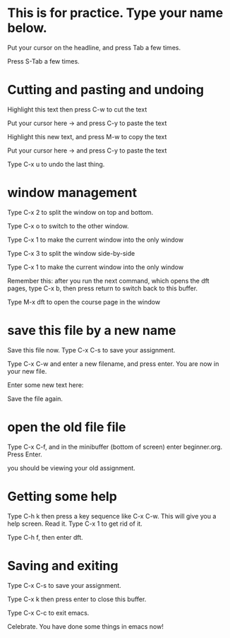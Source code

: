 #+STARTUP: showall

* This is for practice. Type your name below.

Put your cursor on the headline, and press Tab a few times.

Press S-Tab a few times.

* Cutting and pasting and undoing
Highlight this text then press C-w to cut the text

Put your cursor here ->  and press C-y to paste the text

Highlight this new text, and press M-w to copy the text

Put your cursor here -> and press C-y to paste the text

Type C-x u to undo the last thing.

* window management

Type C-x 2 to split the window on top and bottom.

Type C-x o to switch to the other window.

Type C-x 1 to make the current window into the only window

Type C-x 3 to split the window side-by-side

Type C-x 1 to make the current window into the only window

Remember this: after you run the next command, which opens the dft pages, type C-x b, then press return to switch back to this buffer.

Type M-x dft to open the course page in the window

* save this file by a new name
Save this file now. Type C-x C-s to save your assignment.

Type C-x C-w and enter a new filename, and press enter. You are now in your new file.

Enter some new text here:

Save the file again.

* open the old file file

Type C-x C-f, and in the minibuffer (bottom of screen) enter beginner.org. Press Enter.

you should be viewing your old assignment.

* Getting some help

Type C-h k   then press a key sequence like C-x C-w. This will give you a help screen. Read it. Type C-x 1 to get rid of it.

Type C-h f, then enter dft.

* Saving and exiting

Type C-x C-s to save your assignment.

Type C-x k then press enter to close this buffer.

Type C-x C-c to exit emacs.

Celebrate. You have done some things in emacs now!
